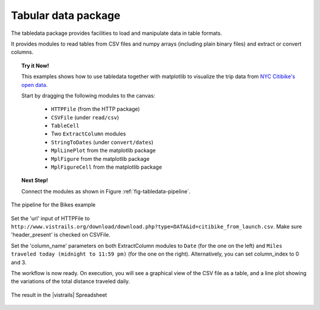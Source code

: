.. _chap-tabledata:

********************
Tabular data package
********************

The tabledata package provides facilities to load and manipulate data in table
formats.

It provides modules to read tables from CSV files and numpy arrays (including
plain binary files) and extract or convert columns.

.. topic:: Try it Now!

  This examples shows how to use tabledata together with matplotlib to
  visualize the trip data from `NYC Citibike's open data
  <http://www.citibikenyc.com/system-data>`_.

  Start by dragging the following modules to the canvas:

   * ``HTTPFile`` (from the HTTP package)
   * ``CSVFile`` (under ``read/csv``)
   * ``TableCell``
   * Two ``ExtractColumn`` modules
   * ``StringToDates`` (under ``convert/dates``)
   * ``MplLinePlot`` from the matplotlib package
   * ``MplFigure`` from the matplotlib package
   * ``MplFigureCell`` from the matplotlib package

.. topic:: Next Step!

  Connect the modules as shown in Figure :ref:`fig-tabledata-pipeline`.

.. _fig-tabledata-pipeline:

.. figure:: figures/tabledata/pipeline.png
   :align: center
   :width: 5in

   The pipeline for the Bikes example

Set the 'url' input of HTTPFile to ``http://www.vistrails.org/download/download.php?type=DATA&id=citibike_from_launch.csv``.
Make sure 'header_present' is checked on CSVFile.

Set the 'column_name' parameters on both ExtractColumn modules to ``Date`` (for the one on the left) and ``Miles traveled today (midnight to 11:59 pm)`` (for the one on the right). Alternatively, you can set column_index to 0 and 3.


The workflow is now ready. On execution, you will see a graphical view of the
CSV file as a table, and a line plot showing the variations of the total
distance traveled daily.

.. _fig-tabledata-results:

.. figure:: figures/tabledata/results.png
   :align: center
   :width: 9in

   The result in the |vistrails| Spreadsheet
